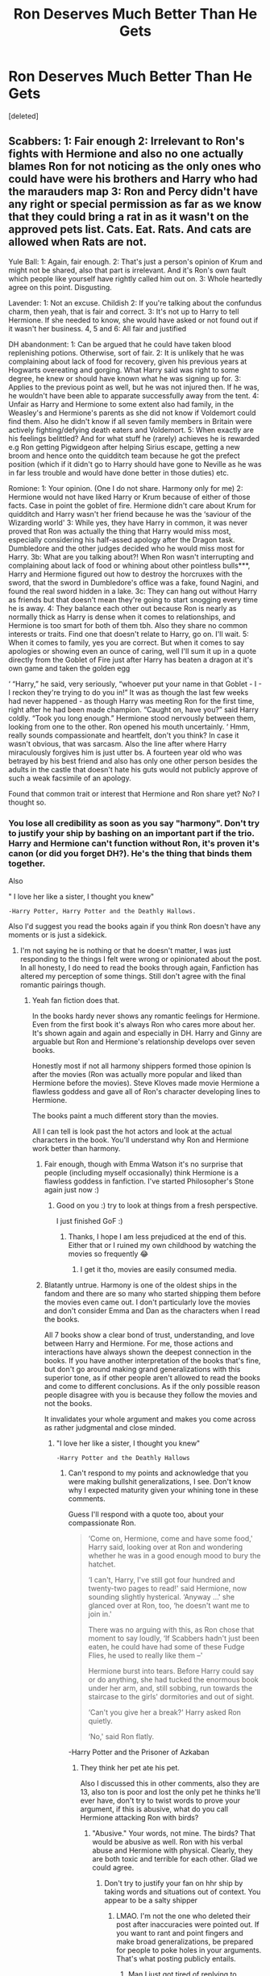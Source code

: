 #+TITLE: Ron Deserves Much Better Than He Gets

* Ron Deserves Much Better Than He Gets
:PROPERTIES:
:Score: 0
:DateUnix: 1592940982.0
:DateShort: 2020-Jun-24
:FlairText: Discussion
:END:
[deleted]


** Scabbers: 1: Fair enough 2: Irrelevant to Ron's fights with Hermione and also no one actually blames Ron for not noticing as the only ones who could have were his brothers and Harry who had the marauders map 3: Ron and Percy didn't have any right or special permission as far as we know that they could bring a rat in as it wasn't on the approved pets list. Cats. Eat. Rats. And cats are allowed when Rats are not.

Yule Ball: 1: Again, fair enough. 2: That's just a person's opinion of Krum and might not be shared, also that part is irrelevant. And it's Ron's own fault which people like yourself have rightly called him out on. 3: Whole heartedly agree on this point. Disgusting.

Lavender: 1: Not an excuse. Childish 2: If you're talking about the confundus charm, then yeah, that is fair and correct. 3: It's not up to Harry to tell Hermione. If she needed to know, she would have asked or not found out if it wasn't her business. 4, 5 and 6: All fair and justified

DH abandonment: 1: Can be argued that he could have taken blood replenishing potions. Otherwise, sort of fair. 2: It is unlikely that he was complaining about lack of food for recovery, given his previous years at Hogwarts overeating and gorging. What Harry said was right to some degree, he knew or should have known what he was signing up for. 3: Applies to the previous point as well, but he was not injured then. If he was, he wouldn't have been able to apparate successfully away from the tent. 4: Unfair as Harry and Hermione to some extent also had family, in the Weasley's and Hermione's parents as she did not know if Voldemort could find them. Also he didn't know if all seven family members in Britain were actively fighting/defying death eaters and Voldemort. 5: When exactly are his feelings belittled? And for what stuff he (rarely) achieves he is rewarded e.g Ron getting Pigwidgeon after helping Sirius escape, getting a new broom and hence onto the quidditch team because he got the prefect position (which if it didn't go to Harry should have gone to Neville as he was in far less trouble and would have done better in those duties) etc.

Romione: 1: Your opinion. (One I do not share. Harmony only for me) 2: Hermione would not have liked Harry or Krum because of either of those facts. Case in point the goblet of fire. Hermione didn't care about Krum for quidditch and Harry wasn't her friend because he was the ‘saviour of the Wizarding world' 3: While yes, they have Harry in common, it was never proved that Ron was actually the thing that Harry would miss most, especially considering his half-assed apology after the Dragon task. Dumbledore and the other judges decided who he would miss most for Harry. 3b: What are you talking about?! When Ron wasn't interrupting and complaining about lack of food or whining about other pointless bulls***, Harry and Hermione figured out how to destroy the horcruxes with the sword, that the sword in Dumbledore's office was a fake, found Nagini, and found the real sword hidden in a lake. 3c: They can hang out without Harry as friends but that doesn't mean they're going to start snogging every time he is away. 4: They balance each other out because Ron is nearly as normally thick as Harry is dense when it comes to relationships, and Hermione is too smart for both of them tbh. Also they share no common interests or traits. Find one that doesn't relate to Harry, go on. I'll wait. 5: When it comes to family, yes you are correct. But when it comes to say apologies or showing even an ounce of caring, well I'll sum it up in a quote directly from the Goblet of Fire just after Harry has beaten a dragon at it's own game and taken the golden egg

‘ “Harry,” he said, very seriously, “whoever put your name in that Goblet - I - I reckon they're trying to do you in!” It was as though the last few weeks had never happened - as though Harry was meeting Ron for the first time, right after he had been made champion. “Caught on, have you?” said Harry coldly. “Took you long enough.” Hermione stood nervously between them, looking from one to the other. Ron opened his mouth uncertainly. ‘ Hmm, really sounds compassionate and heartfelt, don't you think? In case it wasn't obvious, that was sarcasm. Also the line after where Harry miraculously forgives him is just utter bs. A fourteen year old who was betrayed by his best friend and also has only one other person besides the adults in the castle that doesn't hate his guts would not publicly approve of such a weak facsimile of an apology.

Found that common trait or interest that Hermione and Ron share yet? No? I thought so.
:PROPERTIES:
:Author: hpexquisite02
:Score: 6
:DateUnix: 1592945226.0
:DateShort: 2020-Jun-24
:END:

*** You lose all credibility as soon as you say "harmony". Don't try to justify your ship by bashing on an important part if the trio. Harry and Hermione can't function without Ron, it's proven it's canon (or did you forget DH?). He's the thing that binds them together.

Also

" I love her like a sister, I thought you knew"

#+begin_example
        -Harry Potter, Harry Potter and the Deathly Hallows. 
#+end_example

Also I'd suggest you read the books again if you think Ron doesn't have any moments or is just a sidekick.
:PROPERTIES:
:Score: 1
:DateUnix: 1592946157.0
:DateShort: 2020-Jun-24
:END:

**** I'm not saying he is nothing or that he doesn't matter, I was just responding to the things I felt were wrong or opinionated about the post. In all honesty, I do need to read the books through again, Fanfiction has altered my perception of some things. Still don't agree with the final romantic pairings though.
:PROPERTIES:
:Author: hpexquisite02
:Score: 4
:DateUnix: 1592946457.0
:DateShort: 2020-Jun-24
:END:

***** Yeah fan fiction does that.

In the books hardy never shows any romantic feelings for Hermione. Even from the first book it's always Ron who cares more about her. It's shown again and again and especially in DH. Harry and Ginny are arguable but Ron and Hermione's relationship develops over seven books.

Honestly most if not all harmony shippers formed those opinion ls after the movies (Ron was actually more popular and liked than Hermione before the movies). Steve Kloves made movie Hermione a flawless goddess and gave all of Ron's character developing lines to Hermione.

The books paint a much different story than the movies.

All I can tell is look past the hot actors and look at the actual characters in the book. You'll understand why Ron and Hermione work better than harmony.
:PROPERTIES:
:Score: 1
:DateUnix: 1592946846.0
:DateShort: 2020-Jun-24
:END:

****** Fair enough, though with Emma Watson it's no surprise that people (including myself occasionally) think Hermione is a flawless goddess in fanfiction. I've started Philosopher's Stone again just now :)
:PROPERTIES:
:Author: hpexquisite02
:Score: 3
:DateUnix: 1592947068.0
:DateShort: 2020-Jun-24
:END:

******* Good on you :) try to look at things from a fresh perspective.

I just finished GoF :)
:PROPERTIES:
:Score: 1
:DateUnix: 1592947316.0
:DateShort: 2020-Jun-24
:END:

******** Thanks, I hope I am less prejudiced at the end of this. Either that or I ruined my own childhood by watching the movies so frequently 😂
:PROPERTIES:
:Author: hpexquisite02
:Score: 3
:DateUnix: 1592947434.0
:DateShort: 2020-Jun-24
:END:

********* I get it tho, movies are easily consumed media.
:PROPERTIES:
:Score: 1
:DateUnix: 1592947573.0
:DateShort: 2020-Jun-24
:END:


****** Blatantly untrue. Harmony is one of the oldest ships in the fandom and there are so many who started shipping them before the movies even came out. I don't particularly love the movies and don't consider Emma and Dan as the characters when I read the books.

All 7 books show a clear bond of trust, understanding, and love between Harry and Hermione. For me, those actions and interactions have always shown the deepest connection in the books. If you have another interpretation of the books that's fine, but don't go around making grand generalizations with this superior tone, as if other people aren't allowed to read the books and come to different conclusions. As if the only possible reason people disagree with you is because they follow the movies and not the books.

It invalidates your whole argument and makes you come across as rather judgmental and close minded.
:PROPERTIES:
:Author: TryingToPassMath
:Score: 3
:DateUnix: 1592947883.0
:DateShort: 2020-Jun-24
:END:

******* "I love her like a sister, I thought you knew"

#+begin_example
    -Harry Potter and the Deathly Hallows
#+end_example
:PROPERTIES:
:Score: 1
:DateUnix: 1592948384.0
:DateShort: 2020-Jun-24
:END:

******** Can't respond to my points and acknowledge that you were making bullshit generalizations, I see. Don't know why I expected maturity given your whining tone in these comments.

Guess I'll respond with a quote too, about your compassionate Ron.

#+begin_quote
  ‘Come on, Hermione, come and have some food,' Harry said, looking over at Ron and wondering whether he was in a good enough mood to bury the hatchet.

  ‘I can't, Harry, I've still got four hundred and twenty-two pages to read!' said Hermione, now sounding slightly hysterical. ‘Anyway ...' she glanced over at Ron, too, ‘he doesn't want me to join in.'

  There was no arguing with this, as Ron chose that moment to say loudly, ‘If Scabbers hadn't just been eaten, he could have had some of these Fudge Flies, he used to really like them --'

  Hermione burst into tears. Before Harry could say or do anything, she had tucked the enormous book under her arm, and, still sobbing, run towards the staircase to the girls' dormitories and out of sight.

  ‘Can't you give her a break?' Harry asked Ron quietly.

  ‘No,' said Ron flatly.
#+end_quote

-Harry Potter and the Prisoner of Azkaban
:PROPERTIES:
:Author: TryingToPassMath
:Score: 4
:DateUnix: 1592949014.0
:DateShort: 2020-Jun-24
:END:

********* They think her pet ate his pet.

Also I discussed this in other comments, also they are 13, also ton is poor and lost the only pet he thinks he'll ever have, don't try to twist words to prove your argument, if this is abusive, what do you call Hermione attacking Ron with birds?
:PROPERTIES:
:Score: 1
:DateUnix: 1592949223.0
:DateShort: 2020-Jun-24
:END:

********** "Abusive." Your words, not mine. The birds? That would be abusive as well. Ron with his verbal abuse and Hermione with physical. Clearly, they are both toxic and terrible for each other. Glad we could agree.
:PROPERTIES:
:Author: TryingToPassMath
:Score: 3
:DateUnix: 1592949822.0
:DateShort: 2020-Jun-24
:END:

*********** Don't try to justify your fan on hhr ship by taking words and situations out of context. You appear to be a salty shipper
:PROPERTIES:
:Score: 1
:DateUnix: 1592949921.0
:DateShort: 2020-Jun-24
:END:

************ LMAO. I'm not the one who deleted their post after inaccuracies were pointed out. If you want to rant and point fingers and make broad generalizations, be prepared for people to poke holes in your arguments. That's what posting publicly entails.
:PROPERTIES:
:Author: TryingToPassMath
:Score: 3
:DateUnix: 1592950479.0
:DateShort: 2020-Jun-24
:END:

************* Man I just got tired of replying to dunderheads like you who seemingly forget every good quality Ron has in favour of making Harry and Hermione seem like saints. They are flawed characters, all three of them, the ungodly amount of hate Ron gets is unjustified. You guy's seemed to forget that Ron actually grew as a character. And in DH he even console and comforts Hermione when she cries. That boy was willing to give his life to save Hermione from torture and you guys make him seem like some emotionless buffoon. I just hate bashing. I hate it when even when the characters themselves forgive ron, you guys can't. He's not a useless character. I may get defensive over him because I relate to him in many ways. Low self-esteem, no appreciation extra. You know I made a point about his achievements being overshadowed. So he wins the quidditch cup 2 times in 5th and 6th year, both times either one or both his friends aren't there. Out of all the people in the stadium he seeks validation from the people he loves the most, but they aren't there. You might see Ron as a Jealous or greed or hurtful. But I see a character trying to make himself better, a character that has as actual ark. The boy you see at the beginning of the 1st book isn't the same person as the one who you see standing at the platform with his and Hermione's kids 19 years after the war. Without flawed characters this story does exist. People tend to make out harry and Hermione to be some kinds of Mary Sues but in the books they are actually flawed, they too just like ton don't make the best decisions sometimes. They were kids after all. We tend to forget that.
:PROPERTIES:
:Score: 2
:DateUnix: 1592951483.0
:DateShort: 2020-Jun-24
:END:

************** Bruh, you are getting angry that people don't understand your point when you yourself attacked people for stating theirs and were hostile. The only reason I even bothered to comment is because one user gave you a rational response and you chose to invalidate their entire post bc "you're a harmony shipper." And then you complain that people are too narrow-minded and aren't fair to Ron. Like, look in the mirror first friend.\\
[[https://media.tenor.com/images/a70311dbf3832e99bff4ec351805955c/tenor.gif][I have nothing else to say to you.]]
:PROPERTIES:
:Author: TryingToPassMath
:Score: 2
:DateUnix: 1592953707.0
:DateShort: 2020-Jun-24
:END:


** u/Ash_Lestrange:
#+begin_quote
  why this Fandom hates Ron Weasley or why sometimes fails to even acknowledge he exists
#+end_quote

Because he's a normal character in a series about extraordinary people and magic. He's a lazy, but above average student. However, he doesn't have a talent. Harry has Quidditch and defense. Neville has herbology. Harry, Hermione, and Neville have big moments that overshadow their flaws. Ron doesn't. Nevermind his biggest moment was in the 1st book.

Ron doesn't solve the puzzles. Harry and Hermione do and DH narration points this out:

#+begin_quote
  “So where next?” was his constant refrain.

  He did not seem to have any ideas himself, but expected Harry and Hermione to come up with plans while he sat and brooded over the low food supplies.

  Accordingly Harry and Hermione spent fruitless hours trying to decide where they might find the other Horcruxes...
#+end_quote

Ron is supposed to be the "faithful sidekick" archetype and he fits that for the 1st 3 books, but GoF begins a fall he doesn't really recover from. Sorry, but "he believed you'd come back" or whatever Harry says is insufficient.

TL; DR Fandom doesn't like that Ron is too normal and that's JKR's fault.
:PROPERTIES:
:Author: Ash_Lestrange
:Score: 4
:DateUnix: 1592944906.0
:DateShort: 2020-Jun-24
:END:

*** He is not faithful. He is also worse than bully to Hermione. He is jealous of anyone better him but doesn't do anything to change it.
:PROPERTIES:
:Author: BurningVisibleCorn
:Score: 4
:DateUnix: 1592947789.0
:DateShort: 2020-Jun-24
:END:


*** Lmao read the books again
:PROPERTIES:
:Score: -1
:DateUnix: 1592945590.0
:DateShort: 2020-Jun-24
:END:

**** Please point me in the right direction and I'd be happy to read it.
:PROPERTIES:
:Author: Ash_Lestrange
:Score: 4
:DateUnix: 1592945717.0
:DateShort: 2020-Jun-24
:END:

***** [[https://www.amazon.in/dp/1408856778/ref=cm_sw_r_cp_apa_i_8YM8EbEA8MB82]]
:PROPERTIES:
:Score: -1
:DateUnix: 1592945871.0
:DateShort: 2020-Jun-24
:END:

****** I read these and the only thing I can recall that might be contradicted, since I added Quidditch, is "doesn't have a talent." He can play wizard chess, but that still doesn't help them beyond 1st yr.
:PROPERTIES:
:Author: Ash_Lestrange
:Score: 4
:DateUnix: 1592946129.0
:DateShort: 2020-Jun-24
:END:

******* Mare he stood on a broken leg to defend his friend from a known mass murderer and y'all think that he's just a sidekick. He's loyal, brave, yes he knows chess, he also has great intuition, he's extremely knowledgeable about the Wizarding world, infact he's the primary source of knowledge about Wizarding culture for both Harry and Hermione
:PROPERTIES:
:Score: 1
:DateUnix: 1592946378.0
:DateShort: 2020-Jun-24
:END:

******** But any pureblood witch or wizard would be similarly knowledgeable about the wizarding world.
:PROPERTIES:
:Author: SirYabas
:Score: 3
:DateUnix: 1592949403.0
:DateShort: 2020-Jun-24
:END:

********* Most purebloods were in Slytherin, also everyone else kind of hero-worshipped Harry. When malfoy called Hermione a mudblood, Ron explained what it was, nobody else
:PROPERTIES:
:Score: 1
:DateUnix: 1592949535.0
:DateShort: 2020-Jun-24
:END:

********** Because Ron was the only pureblood present when they were talking about it? I agree that Ron is underappreciated, but him growing up in wizarding society doesn't make him unique. Gryffindor has Neville and Brown as purebloods. We don't know what Parvati is, but she and Seamus grew up knowledgeable about the wizarding world also. Rowling should have given Ron something unique to him.
:PROPERTIES:
:Author: SirYabas
:Score: 6
:DateUnix: 1592950228.0
:DateShort: 2020-Jun-24
:END:


****** LMAO, the classic I don't have evidence so I will point at the entire encyclopedia.
:PROPERTIES:
:Author: BurningVisibleCorn
:Score: 4
:DateUnix: 1592947845.0
:DateShort: 2020-Jun-24
:END:

******* I've literally left several comments on this post explaining my points. Just got tired of writing the same shit again n again
:PROPERTIES:
:Score: 1
:DateUnix: 1592948451.0
:DateShort: 2020-Jun-24
:END:


** u/BurningVisibleCorn:
#+begin_quote
  Throughout the series his feelings are belittled and and he receives almost no appreciation at all for the things he does achieve, from the people he loves and his family.
#+end_quote

What does he achieve that JK doesn't shoehorn in?

#+begin_quote
  Romione-

  Yes, they are perfect for each other

  For one in Ron's life the person he loved Chose Him, not the Wizarding saviour, not a quidditch superstar, but him.
#+end_quote

Yes, a verbal abuser should get the girl he viciously tears down every time he gets into an argument.

What do you mean they don't function?

Ron isn't compassionate. RHr literally starts because of jealousy and hormones. How is Ron a person who is jealous of anybody and is at the same time lazy a good match for a girl who has high ambitions and does better than Ron at every turn.

He needs someone who appreciates him for him and won't outshine him which lavender and luna do. Hermione would never settle for Ron.

Ron isn't loyal. He is a fair-weather friend.

FFS he told Harry, your parents are DEAD so you have nothing to worry abt.

Of course HHr struggle with the BETRAYAL of their closest friend who decided to be selfish in the middle of a war effort he CHOSE to take part in.
:PROPERTIES:
:Author: BurningVisibleCorn
:Score: 5
:DateUnix: 1592947375.0
:DateShort: 2020-Jun-24
:END:

*** Lmao read the books again. You're citing situations from the movies.
:PROPERTIES:
:Score: 0
:DateUnix: 1592947480.0
:DateShort: 2020-Jun-24
:END:

**** Those are from the books. If you think the books portray him as that much better of a person why don't you provide the quotes.
:PROPERTIES:
:Author: BurningVisibleCorn
:Score: 7
:DateUnix: 1592948002.0
:DateShort: 2020-Jun-24
:END:


**** Here's a quote from POA of Ron being abusive to Hermione. If you want I could go through and post every quote from every book where Ron MADE Hermione cry.

​

#+begin_quote
  ‘Come on, Hermione, come and have some food,' Harry said, looking over at Ron and wondering whether he was in a good enough mood to bury the hatchet.

  ‘I can't, Harry, I've still got four hundred and twenty-two pages to read!' said Hermione, now sounding slightly hysterical. ‘Anyway ...' she glanced over at Ron, too, ‘he doesn't want me to join in.'

  There was no arguing with this, as Ron chose that moment to say loudly, ‘If Scabbers hadn't just been eaten, he could have had some of these Fudge Flies, he used to really like them --'

  Hermione burst into tears. Before Harry could say or do anything, she had tucked the enormous book under her arm, and, still sobbing, run towards the staircase to the girls' dormitories and out of sight.

  ‘Can't you give her a break?' Harry asked Ron quietly. ‘No,' said Ron flatly.
#+end_quote

I don't believe anyone who was bullied for 5 years by a friend would date much less marry that fool. Harry doesn't make her cry. Even in DH he comforts Hermione while Ron is the cause and perpetrator of her pain.

If you think abusive relationships are healthy then RHr is prefect for you. I can't argue with that.
:PROPERTIES:
:Author: BurningVisibleCorn
:Score: 5
:DateUnix: 1592948926.0
:DateShort: 2020-Jun-24
:END:

***** They think her pet ate his pet.

Also I discussed this in other comments, also they are 13, also ton is poor and lost the only pet he thinks he'll ever have, don't try to twist words to prove your argument, if this is abusive, what do you call Hermione attacking Ron with birds?
:PROPERTIES:
:Score: 1
:DateUnix: 1592949121.0
:DateShort: 2020-Jun-24
:END:

****** After Ron deliberately cheats on her after she made her attraction clear? That level of pettiness is unwarranted.

Attacking someone for your own mistake isn't justifiable. Ron could have avoided the whole thing by locking his pet. His pet isn't even regulation. There are far more cats in Hogwarts than rats so Ron should have been careful considering a cat preys on rats.

Ron never grows. He always remains a petty boy throughout even DH. He never sacrifices for the Trio. He is the freeloader while Harmony do the brunt of the work.

Also considering that you deleted your post due, its not surprising that you realize your flimsy arguments are failing.

Ron isn't a completely bad person but Hermione is not the match for him.
:PROPERTIES:
:Author: BurningVisibleCorn
:Score: 4
:DateUnix: 1592950567.0
:DateShort: 2020-Jun-24
:END:

******* They weren't together in hbp
:PROPERTIES:
:Score: 2
:DateUnix: 1592951585.0
:DateShort: 2020-Jun-24
:END:


** He's a good boy. People seem to forget that these are children.

With flaws and learning to do with that growing up thing that kids have to do.

I will never understand it. There are so many Ron bashing tags I have to filter out on AO3.

It's pure suffering.
:PROPERTIES:
:Author: Frownload
:Score: 4
:DateUnix: 1592941460.0
:DateShort: 2020-Jun-24
:END:

*** Man I takes hours to find a fic where Ron's not made out to be a outright buffoon
:PROPERTIES:
:Score: 1
:DateUnix: 1592941857.0
:DateShort: 2020-Jun-24
:END:


** Krum is 17 in gof maybe almost 18 a 2-3 year difference when both are still in school isnt really an issue and yea looking at ginny in dh is a little weird but we have no idea if krum knew she was only 16 at the time. And we've all made that mistake. "Oh shes pretty I'd hit that" oh shit shes on 16 or 17
:PROPERTIES:
:Author: Aniki356
:Score: 6
:DateUnix: 1592941880.0
:DateShort: 2020-Jun-24
:END:

*** He's 18 it's mentioned. She was a 4th year student, she was repeatedly described as short, she doesn't look like a 16/17 year old in GoF. Krum didn't know she was even 15, for all he knew, a fourth year student is actually supposed to be 14 year old. Also, he's show eyeing up a 15 year/old Ginny during Bill's wedding.
:PROPERTIES:
:Score: 0
:DateUnix: 1592942135.0
:DateShort: 2020-Jun-24
:END:

**** Yes but in that instance he didnt know her or how old she was. In her bridesmaid dress and made up for the wedding ginny would appear older. I'm not saying he pure as driven snow or anything just saying that calling him a creeper for finding someone attractive isnt right. And the first time he saw hermione he wouldn't know what year she was in. Given she was likely reading advanced spell texts it's fair to assume he thought she was older at the time
:PROPERTIES:
:Author: Aniki356
:Score: 4
:DateUnix: 1592942373.0
:DateShort: 2020-Jun-24
:END:

***** Man there's like a chasm of difference between how a 15 year old and and a 18 or 19 or 20 year old looks. You can tell 15 year old from a 18/19/20 year old quite easily. Also, no way krum didn't know Hermione wasn't 14/15. She even looks younger than Ron or harry, and is repeatedly described as short. Also, inviting her alone to a foreign country? How do you justify that? Also in DH he acts entitled.
:PROPERTIES:
:Score: 0
:DateUnix: 1592943974.0
:DateShort: 2020-Jun-24
:END:

****** Put yourself in krums shoes. You're an international sports star every female you meet squeals and fawns over you. You're still a kid yourself(I dont care what the law said 18 is still a kid) all these girls are practically throwing themselves at you, you head to the library to get some quiet. You see a young woman sitting alone reading a book that most 7th years would find difficult to understand. Given your experiences in the past you would not automatically assume that she was a 4th year regardless of her stature. And again I must point out a 3 year difference in what is essentially high school is nothing. Arguing that it is is the same as parents who hate their daughters slightly older bf and the day he turns 18 they call the police even though most places have a preexisting relationship law. But I digress. What we have here is the same mentality as bashing ron. There is nothing in canon to suggest Krum is anything other than honorable. Saying that a girl in a beautiful dress at a wedding where she is obviously trying to look her best, not for him but even if subconsciously for harry.
:PROPERTIES:
:Author: Aniki356
:Score: 3
:DateUnix: 1592948346.0
:DateShort: 2020-Jun-24
:END:

******* Lmao don't try to justify a creep
:PROPERTIES:
:Score: 0
:DateUnix: 1592948512.0
:DateShort: 2020-Jun-24
:END:

******** Theres nothing creepy about it. A senior took a sophomore to prom big deal and a young man commented to another young man that a young woman was attractive. And when told she was seeing someone by a disguised harry said what was the point of being an international quidditch star if all the attractive women were taken. Which indicates that he wasn't the type to use his fame to break up a happy couple for his jollies.
:PROPERTIES:
:Author: Aniki356
:Score: 3
:DateUnix: 1592949716.0
:DateShort: 2020-Jun-24
:END:

********* He eyed up a 15 y/O Ginny at Bill's wedding, also again do not try to justify a creep
:PROPERTIES:
:Score: 1
:DateUnix: 1592949806.0
:DateShort: 2020-Jun-24
:END:

********** You're telling me you've never seen someone attractive and said to yourself or someone else "hey they're good looking" only to realize later that they're younger? I call bullshit.
:PROPERTIES:
:Author: Aniki356
:Score: 2
:DateUnix: 1592950679.0
:DateShort: 2020-Jun-24
:END:


** u/SerCoat:
#+begin_quote
  1) Hermione didn't try to control her pet from eating her best friends pet even after numerous warnings
#+end_quote

Hermione has a cat. Ron has a rat. Of these two pets, which one of them commonly lives in a cage? Hint: It is not the cat.

Ron's rat is described variously as being in his bookbag, his pocket or just randomly free-roaming around the boy's dormitory. That is not a healthy or safe way to keep a rat that isn't also an animagus and therefore much smarter than your average rat.

Should Hermione have brought Crookshanks into the boy's dorm? No.

Of the two pets, is Scabbers the one that could and should be kept in a cage? Yes.

If I'm walking my dog off leash and my dog runs in front of a car and dies that's my fault. If my cat is an outdoor cat and it gets killed by a wild animal that's my fault. If I let my small furry and/or slithery animal roam around unsupervised or transport it improperly and it dies, guess whose fault that is? Mine. As the human who has chosen to care for an animal, I have a responsibility to care for that animal to the best of my ability or find someone else who will. That includes appropriately protecting it from dangers.

Hermione is not particularly sympathetic about the whole situation but frankly, the whole situation could have been solved by keeping Scabbers in a cage in the boys dorm.

Also.

#+begin_quote
  A beam of light fell across the grass, hit the bottom of a tree and illuminated its branches; there, crouching amongst the budding leaves, was Crookshanks. ‘Get out of it!' Ron roared, and he stooped down and seized a stone lying on the grass, but before he could do anything else, Crookshanks had vanished with one swish of his long ginger tail. ‘See?' Ron said furiously, chucking the stone down again. ‘She's still letting him wander about wherever he wants -- probably washing down Scabbers with a couple of birds now ...'
#+end_quote

Hurting someone else's pet in defence of your own pet - that's perfectly reasonable. Nearly throwing a stone at a cat who is doing absolutely nothing. Not reasonable.

#+begin_quote
  1) He basically had to wear rags while the twins and even Ginny got half decent dress robes.
#+end_quote

We don't know anything like this. In book canon, we never get a description of either the twins robes or Ginny's. Mrs Weasley delivers wrapped parcels with dress robes in them. Also, Ginny was a third year, why would Molly buy her dress robes when she didn't have to until they knew for certain that Ginny had been asked to the ball?

#+begin_quote
  1) Ginny practically virgin-shamed him
#+end_quote

And he tries to jinx her? I'm not sure what your point is

#+begin_quote
  2) Hermione does hide a very big thing from him, one she knows will affect him.
#+end_quote

She might or might not have kissed someone two years previously? They're not even dating, who she might or might not have kissed has nothing to do with him.
:PROPERTIES:
:Author: SerCoat
:Score: 6
:DateUnix: 1592946454.0
:DateShort: 2020-Jun-24
:END:

*** u/TryingToPassMath:
#+begin_quote
  A beam of light fell across the grass, hit the bottom of a tree and illuminated its branches; there, crouching amongst the budding leaves, was Crookshanks. ‘Get out of it!' Ron roared, and he stooped down and seized a stone lying on the grass, but before he could do anything else, Crookshanks had vanished with one swish of his long ginger tail. ‘See?' Ron said furiously, chucking the stone down again. ‘She's still letting him wander about wherever he wants -- probably washing down Scabbers with a couple of birds now ...'
#+end_quote

Damn, I always forget about this. Throwing stones at animals? Come on, Ron.
:PROPERTIES:
:Author: TryingToPassMath
:Score: 3
:DateUnix: 1592949277.0
:DateShort: 2020-Jun-24
:END:


*** I firmly believe Hermione was in the wrong 3rd yr, but I didn't realize Ron threw stones at him.
:PROPERTIES:
:Author: Ash_Lestrange
:Score: 1
:DateUnix: 1592949483.0
:DateShort: 2020-Jun-24
:END:


** I think [[https://matej.ceplovi.cz/blog/review-of-escape-and-mr-and-mrs-percy-weasley.html][there are no rational reasons]], people just have tendency to turn around everything good in the original books to evil. See that post for my longer version of the argument.
:PROPERTIES:
:Author: ceplma
:Score: 2
:DateUnix: 1592942991.0
:DateShort: 2020-Jun-24
:END:


** [deleted]
:PROPERTIES:
:Score: 2
:DateUnix: 1592942167.0
:DateShort: 2020-Jun-24
:END:

*** Yes👏this👏
:PROPERTIES:
:Score: 1
:DateUnix: 1592943594.0
:DateShort: 2020-Jun-24
:END:


** In the Yule Ball bit, did you mean “snagging” or “shagging”? If you mean “snagging”, Ron waited until the last minute to ask Hermione. If you mean “shagging”, could you point me a quote or chapter?

Edit: I really hate fics that have excessive Ron bashing. They make him out to be this terrible person, and make the rest of the characters essentially have no flaws whatsoever. Everyone in the book has strengths and flaws, and I think many fics over look this.
:PROPERTIES:
:Author: Meiyouxiangjiao
:Score: 1
:DateUnix: 1592948592.0
:DateShort: 2020-Jun-24
:END:

*** Snogging*
:PROPERTIES:
:Score: 1
:DateUnix: 1592948672.0
:DateShort: 2020-Jun-24
:END:

